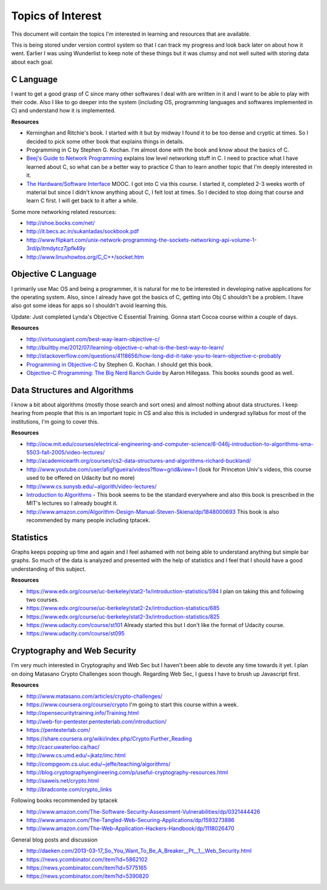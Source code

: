 Topics of Interest
==================


This document will contain the topics I'm interested in learning and resources that are available.

This is being stored under version control system so that I can track my progress and look back later on about how it went. Earlier I was using Wunderlist to keep note of these things but it was clumsy and not well suited with storing data about each goal.



C Language
----------

I want to get a good grasp of C since many other softwares I deal with are written in it and I want to be able to play with their code. Also I like to go deeper into the system (including OS, programming languages and softwares implemented in C) and understand how it is implemented.

**Resources**

- Kerninghan and Ritchie's book. I started with it but by midway I found it to be too dense and cryptic at times. So I decided to pick some other book that explains things in details.
- Programming in C by Stephen G. Kochan. I'm almost done with the book and know about the basics of C.
- `Beej's Guide to Network Programming`_ explains low level networking stuff in C. I need to practice what I have learned about C, so what can be a better way to practice C than to learn another topic that I'm deeply interested in it.
- `The Hardware/Software Interface`_ MOOC. I got into C via this course. I started it, completed 2-3 weeks worth of material but since I didn't know anything about C, I felt lost at times. So I decided to stop doing that course and learn C first. I will get back to it after a while.

Some more networking related resources:

- http://shoe.bocks.com/net/
- http://it.becs.ac.in/sukantadas/sockbook.pdf
- http://www.flipkart.com/unix-network-programming-the-sockets-networking-api-volume-1-3rd/p/itmdytcz7jpfk49y
- http://www.linuxhowtos.org/C_C++/socket.htm



Objective C Language
--------------------

I primarily use Mac OS and being a programmer, it is natural for me to be interested in developing native applications for the operating system. Also, since I already have got the basics of C, getting into Obj C shouldn't be a problem. I have also got some ideas for apps so I shouldn't avoid learning this.

Update: Just completed Lynda's Objective C Essential Training. Gonna start Cocoa course within a couple of days.

**Resources**

- http://virtuousgiant.com/best-way-learn-objective-c/
- http://builtby.me/2012/07/learning-objective-c-what-is-the-best-way-to-learn/
- http://stackoverflow.com/questions/4118656/how-long-did-it-take-you-to-learn-objective-c-probably
- `Programming in Objective-C`_ by Stephen G. Kochan. I should get this book.
- `Objective-C Programming: The Big Nerd Ranch Guide`_ by Aaron Hillegass. This books sounds good as well.



Data Structures and Algorithms
-------------------------------

I know a bit about algorithms (mostly those search and sort ones) and almost nothing about data structures. I keep hearing from people that this is an important topic in CS and also this is included in undergrad syllabus for most of the institutions, I'm going to cover this.

**Resources**

- http://ocw.mit.edu/courses/electrical-engineering-and-computer-science/6-046j-introduction-to-algorithms-sma-5503-fall-2005/video-lectures/
- http://academicearth.org/courses/cs2-data-structures-and-algorithms-richard-buckland/
- http://www.youtube.com/user/afigfigueira/videos?flow=grid&view=1 (look for Princeton Univ's videos, this course used to be offered on Udacity but no more)
- http://www.cs.sunysb.edu/~algorith/video-lectures/
- `Introduction to Algorithms`_ - This book seems to be the standard everywhere and also this book is prescribed in the MIT's lectures so I already bought it.
- http://www.amazon.com/Algorithm-Design-Manual-Steven-Skiena/dp/1848000693 This book is also recommended by many people including tptacek.



Statistics
----------

Graphs keeps popping up time and again and I feel ashamed with not being able to understand anything but simple bar graphs. So much of the data is analyzed and presented with the help of statistics and I feel that I should have a good understanding of this subject.

**Resources**

- https://www.edx.org/course/uc-berkeley/stat2-1x/introduction-statistics/594 I plan on taking this and following two courses.
- https://www.edx.org/course/uc-berkeley/stat2-2x/introduction-statistics/685
- https://www.edx.org/course/uc-berkeley/stat2-3x/introduction-statistics/825
- https://www.udacity.com/course/st101 Already started this but I don't like the format of Udacity course.
- https://www.udacity.com/course/st095



Cryptography and Web Security
-----------------------------

I'm very much interested in Cryptography and Web Sec but I haven't been able to devote any time towards it yet. I plan on doing Matasano Crypto Challenges soon though. Regarding Web Sec, I guess I have to brush up Javascript first.

**Resources**

- http://www.matasano.com/articles/crypto-challenges/
- https://www.coursera.org/course/crypto I'm going to start this course within a week.
- http://opensecuritytraining.info/Training.html
- http://web-for-pentester.pentesterlab.com/introduction/
- https://pentesterlab.com/
- https://share.coursera.org/wiki/index.php/Crypto:Further_Reading
- http://cacr.uwaterloo.ca/hac/
- http://www.cs.umd.edu/~jkatz/imc.html
- http://compgeom.cs.uiuc.edu/~jeffe/teaching/algorithms/
- http://blog.cryptographyengineering.com/p/useful-cryptography-resources.html
- http://saweis.net/crypto.html
- http://bradconte.com/crypto_links

Following books recommended by tptacek

- http://www.amazon.com/The-Software-Security-Assessment-Vulnerabilities/dp/0321444426
- http://www.amazon.com/The-Tangled-Web-Securing-Applications/dp/1593273886
- http://www.amazon.com/The-Web-Application-Hackers-Handbook/dp/1118026470

General blog posts and discussion

- http://daeken.com/2013-03-17_So_You_Want_To_Be_A_Breaker__Pt__1__Web_Security.html
- https://news.ycombinator.com/item?id=5862102
- https://news.ycombinator.com/item?id=5775165
- https://news.ycombinator.com/item?id=5390820



.. _Beej's Guide to Network Programming: http://beej.us/guide/bgnet/output/print/bgnet_A4.pdf
.. _The Hardware/Software Interface: https://www.coursera.org/course/hwswinterface
.. _Programming in Objective-C: http://www.amazon.com/books/dp/032188728X
.. _Objective-C Programming\: The Big Nerd Ranch Guide: http://www.amazon.com/books/dp/0321706285/
.. _Introduction to Algorithms: http://www.amazon.com/books/dp/0262033844
